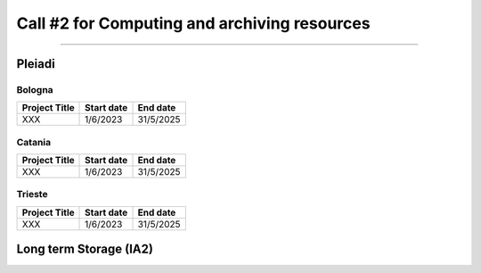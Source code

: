 ##################
Call #2 for Computing and archiving resources
##################

.. raw:: html

   <h2> Assigned Resources </h2>
   
---------------------

*********
Pleiadi
*********

Bologna
^^^^^^^^^^^^^^^^^^^^^^
+------------------------------------------------------+------------+-----------+
| Project Title                                        | Start date | End date  |
+======================================================+============+===========+
| XXX                                                  | 1/6/2023   | 31/5/2025 |
+------------------------------------------------------+------------+-----------+

Catania
^^^^^^^^^^^^^^^^^^^^^^
+------------------------------------------------------+------------+-----------+
| Project Title                                        | Start date | End date  |
+======================================================+============+===========+
| XXX                                                  | 1/6/2023   | 31/5/2025 |
+------------------------------------------------------+------------+-----------+

Trieste
^^^^^^^^^^^^^^^^^^^^^^
+------------------------------------------------------+------------+-----------+
| Project Title                                        | Start date | End date  |
+======================================================+============+===========+
| XXX                                                  | 1/6/2023   | 31/5/2025 |
+------------------------------------------------------+------------+-----------+

*********
Long term Storage (IA2)
*********


.. raw:: html

   <table>
       <colgroup>
           <col style="width: 40%">
           <col style="width: 30%">
           <col style="width: 30%">
       </colgroup>
       <tr>
           <th>Project Title</th>
           <th>Start date</th>
           <th>End date</th>
       </tr>
       <tr>
           <td>Radiogalaxies in cosmological simulations <br>(RADGAL)</td>
           <td>1/6/2023</td>
           <td>31/5/2025</td>
       </tr>
       <tr>
           <td>Relativistic jets from accreting compact objects <br>and unknown Gamma ray sources</td>
           <td>1/8/2023</td>
           <td>1/8/2030</td>
       </tr>
       <tr>
           <td>AGILE Spacecraft Long-term Data Storage of AIV, Calibration, Simulation and Commissioning phases.</td>
           <td>1/6/2023</td>
           <td>1/6/2033</td>
       </tr>
       <tr>
           <td>Unlocking the potential of JWST, Euclid, and SKA - high-z galaxy evolution and cosmology</td>
           <td>1/6/2023</td>
           <td>31/12/2040</td>
       </tr>
   </table>
